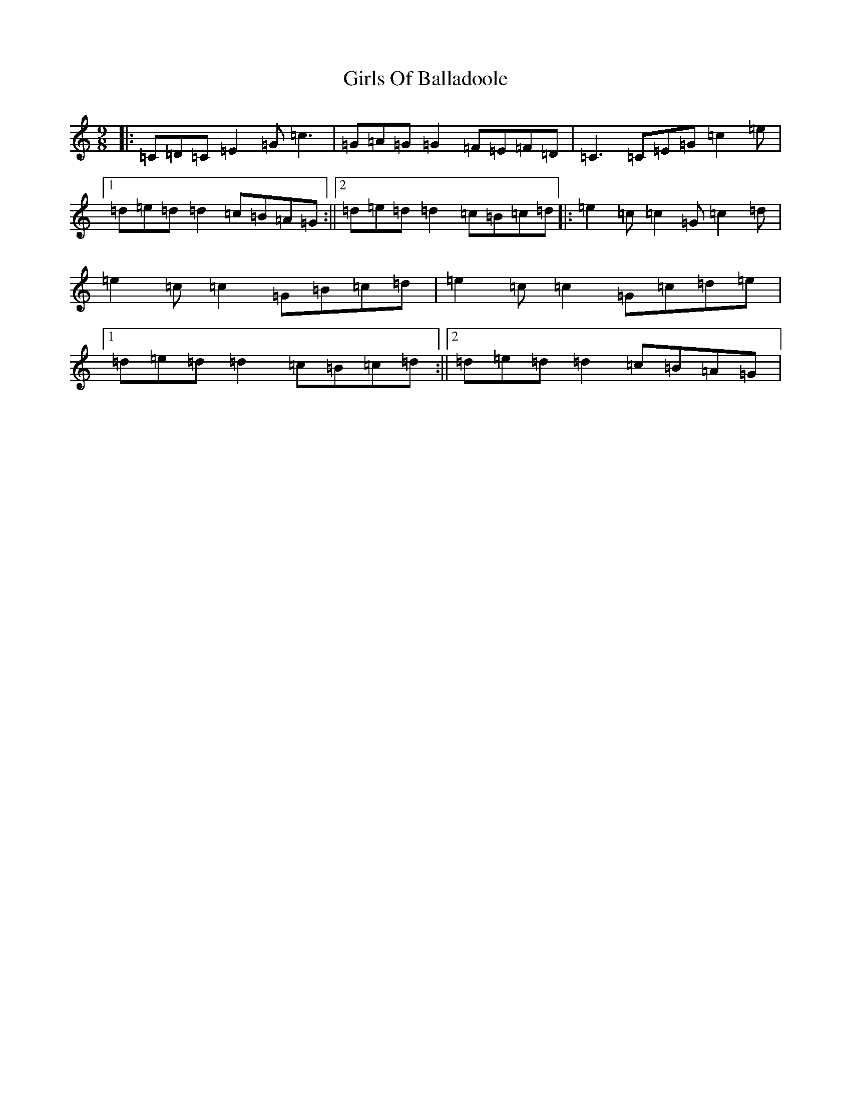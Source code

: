 X: 7987
T: Girls Of Balladoole
S: https://thesession.org/tunes/13126#setting22609
R: slip jig
M:9/8
L:1/8
K: C Major
|:=C=D=C=E2=G=c3|=G=A=G=G2=F=E=F=D|=C3=C=E=G=c2=e|1=d=e=d=d2=c=B=A=G:||2=d=e=d=d2=c=B=c=d|:=e2=c=c2=G=c2=d|=e2=c=c2=G=B=c=d|=e2=c=c2=G=c=d=e|1=d=e=d=d2=c=B=c=d:||2=d=e=d=d2=c=B=A=G|
